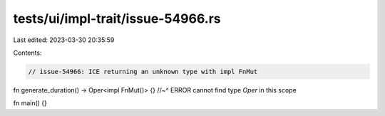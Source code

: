 tests/ui/impl-trait/issue-54966.rs
==================================

Last edited: 2023-03-30 20:35:59

Contents:

.. code-block:: rs

    // issue-54966: ICE returning an unknown type with impl FnMut

fn generate_duration() -> Oper<impl FnMut()> {}
//~^ ERROR cannot find type `Oper` in this scope

fn main() {}


